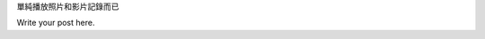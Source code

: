 .. title: mm=mpv+feh
.. slug: mm-mpv-feh
.. date: 2016-05-13 00:39:55 UTC
.. tags:
.. category:
.. link:
.. description:
.. type: text

單純播放照片和影片記錄而已

Write your post here.
